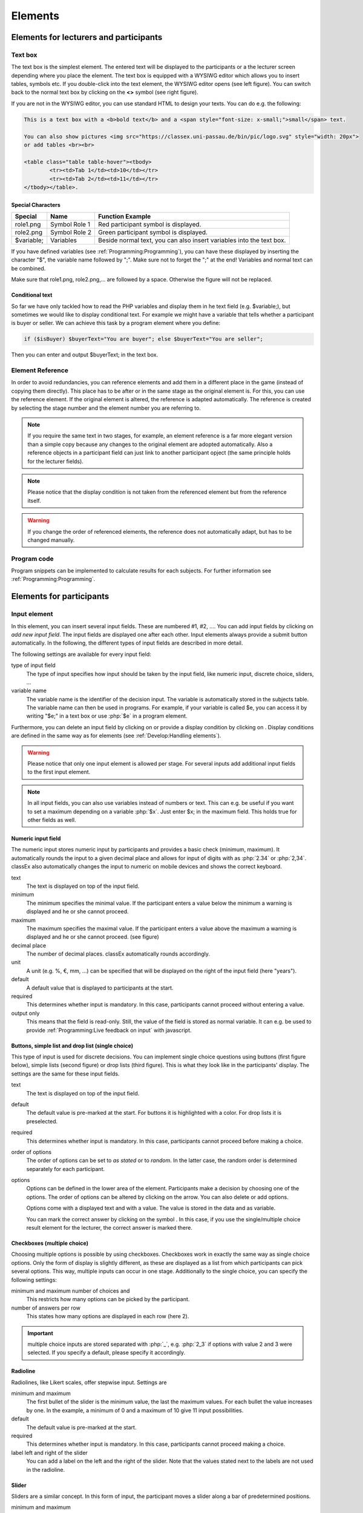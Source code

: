 .. _Elements:

=========
Elements
=========

Elements for lecturers and participants
=======================================


Text box
~~~~~~~~~


.. image:: _static/elements/text_field.png
    :width: 49%
.. image:: _static/elements/text_field2.png
    :width: 49%

The text box is the simplest element. The entered text will be displayed to the participants or a the lecturer screen depending where you place the element. The text box is equipped with a WYSIWG editor which allows you to insert tables, symbols etc. If you double-click into the text element, the WYSIWG editor opens (see left figure). You can switch back to the normal text box by clicking on the **<>** symbol (see right figure). 

If you are not in the WYSIWG editor, you can use standard HTML to design your texts. You can do e.g. the following:

.. code:: html

	This is a text box with a <b>bold text</b> and a <span style="font-size: x-small;">small</span> text.
	
	You can also show pictures <img src="https://classex.uni-passau.de/bin/pic/logo.svg" style="width: 20px">
	or add tables <br><br>

	<table class="table table-hover"><tbody>
		<tr><td>Tab 1</td><td>10</td></tr>
		<tr><td>Tab 2</td><td>11</td></tr>
	</tbody></table>.

Special Characters
-------------------

=========== ============== ===============
Special     Name 		   Function Example
=========== ============== ===============
role1.png   Symbol Role 1  Red participant symbol |pic_role1| is displayed. 
role2.png   Symbol Role 2  Green participant symbol |pic_role2| is displayed.
$variable;  Variables      Beside normal text, you can also insert variables into the text box. 
=========== ============== ===============

If you have defined variables (see :ref:`Programming:Programming`), you can have these displayed by inserting the character "$", the variable name followed by ";". Make sure not to forget the ";" at the end! Variables and normal text can be combined.

Make sure that role1.png, role2.png,... are followed by a space. Otherwise the figure will not be replaced.

.. |pic_role1| image:: _static/pic/role1.PNG
	:width: 15px
.. |pic_role2| image:: _static/pic/role2.PNG
	:width: 15px


Conditional text
-----------------

So far we have only tackled how to read the PHP variables and display them in he text field (e.g. $variable;), but sometimes we would like to display conditional text. For example we might have a variable that tells whether a participant is buyer or seller. We can achieve this task by a program element where you define:

.. code:: php

	if ($isBuyer) $buyerText="You are buyer"; else $buyerText="You are seller";

Then you can enter and output $buyerText; in the text box.

Element Reference
~~~~~~~~~~~~~~~~~

.. image:: _static/elements/reference.png
    :alt:  300p

In order to avoid redundancies, you can reference elements and add them in a different place in the game (instead of copying them directly). This place has to be after or in the same stage as the original element is. For this, you can use the reference element. If the original element is altered, the reference is adapted automatically. The reference is created by selecting the stage number and the element number you are referring to. 

.. note:: If you require the same text in two stages, for example, an element reference is a far more elegant version than a simple copy because any changes to the original element are adopted automatically. Also a reference objects in a participant field can just link to another participant opject (the same principle holds for the lecturer fields).

.. note:: Please notice that the display condition is not taken from the referenced element but  from the reference itself.

.. warning:: If you change the order of referenced elements, the reference does not automatically adapt, but has to be changed manually.

Program code
~~~~~~~~~~~~

Program snippets can be implemented to calculate results for each subjects. For further information see :ref:`Programming:Programming`.

.. image:: _static/program.png
.. role:: php(code)
   :language: php


Elements for participants
==========================

Input element
~~~~~~~~~~~~~

In this element, you can insert several input fields. These are numbered #1, #2, …. You can add input fields by clicking on *add new input field*. The input fields are displayed one after each other. Input elements always provide a submit button automatically. In the following, the different types of input fields are described in more detail.

The following settings are available for every input field: 

type of input field
	The type of input specifies how input should be taken by the input field, like numeric input, discrete choice, sliders, ...

variable name 
	The variable name is the identifier of the decision input. The variable is automatically stored in the subjects table. The variable name can then be used in programs. For example, if your variable is called $e, you can access it by writing "$e;" in a text box or use :php:`$e` in a program element. 

Furthermore, you can delete an input field by clicking on |pic_delete| or provide a display condition by clicking on |pic_display|. Display conditions are defined in the same way as for elements (see :ref:`Develop:Handling elements`).

.. |pic_delete| image:: _static/pic/reject.png
				:width: 15px

.. |pic_display| image:: _static/pic/show.png
				:width: 15px

.. warning:: Please notice that only one input element is allowed per stage. For several inputs add additional input fields to the first input element.

.. note:: In all input fields, you can also use variables instead of numbers or text. This can e.g. be useful if you want to set a maximum depending on a variable :php:`$x`. Just enter $x; in the maximum field. This holds true for other fields as well.

Numeric input field
--------------------

.. image:: _static/elements/numeric.png
		:width: 49%
.. image:: _static/elements/numeric2.png
    	:width: 49%

The numeric input stores numeric input by participants and provides a basic check (minimum, maximum). It automatically rounds the input to a given decimal place and allows for input of digits with as :php:`2.34` or :php:`2,34`. classEx also automatically changes the input to numeric on mobile devices and shows the correct keyboard.

text
	The text is displayed on top of the input field. 

minimum
	The minimum specifies the minimal value. If the participant enters a value below the minimum a warning is displayed and he or she cannot proceed.

maximum
	The maximum specifies the maximal value. If the participant enters a value above the maximum a warning is displayed and he or she cannot proceed. (see figure)

decimal place
	The number of decimal places. classEx automatically rounds accordingly.

unit
	A unit (e.g. %, €, mm, …) can be specified that will be displayed on the right of the input field (here "years").

default
	A default value that is displayed to participants at the start. 

required
	This determines whether input is mandatory. In this case, participants cannot proceed without entering a value. 

output only
	This means that the field is read-only. Still, the value of the field is stored as normal variable. It can e.g. be used to provide :ref:`Programming:Live feedback on input` with javascript.


Buttons, simple list and drop list (single choice)
----------------------------------------------------

.. image:: _static/develop/buttons.PNG
   :height: 500px

This type of input is used for discrete decisions. You can implement single choice questions using buttons (first figure below), simple lists (second figure) or drop lists (third figure). This is what they look like in the participants' display. The settings are the same for these input fields.

.. image:: _static/ButtonsAndSelection3.JPG
    :width: 30%
.. image:: _static/ButtonsAndSelection2.JPG
    :width: 30%
.. image:: _static/ButtonsAndSelection4.JPG
     :width: 30%

text
	The text is displayed on top of the input field. 

default
	The default value is pre-marked at the start. For buttons it is highlighted with a color. For drop lists it is preselected.

required
	This determines whether input is mandatory. In this case, participants cannot proceed before making a choice.

order of options
	The order of options can be set to *as stated* or to *random*. In the latter case, the random order is determined separately for each participant.

options
	Options can be defined in the lower area of the element. Participants make a decision by choosing one of the options. The order of options can be altered by clicking on the arrow. You can also delete or add options. 

	Options come with a displayed text and with a value. The value is stored in the data and as variable.

	You can mark the correct answer by clicking on the symbol |pic_check.png|. In this case, if you use the single/multiple choice result element for the lecturer, the correct answer is marked there.

.. |pic_check.png| image:: _static/elements/check.png.PNG 
	:width: 15px



Checkboxes (multiple choice)
------------------------------

.. image:: _static/elements/multiple.png
		:width: 49%
.. image:: _static/elements/multiple2.png
    	:width: 49%

Choosing multiple options is possible by using checkboxes. Checkboxes work in exactly the same way as single choice options. Only the form of display is slightly different, as these are displayed as a list from which participants can pick several options. This way, multiple inputs can occur in one stage. Additionally to the single choice, you can specify the following settings:

minimum and maximum number of choices and 
	This restricts how many options can be picked by the participant.

number of answers per row
	This states how many options are displayed in each row (here 2).

.. important:: multiple choice inputs are stored separated with :php:`_`, e.g. :php:`2_3` if options with value 2 and 3 were selected. If you specify a default, please specify it accordingly. 


Radioline
---------

.. image:: _static/elements/radioline.png
		:width: 49%
.. image:: _static/elements/radioline2.png
    	:width: 49%

Radiolines, like Likert scales, offer stepwise input. Settings are

minimum and maximum
	The first bullet of the slider is the minimum value, the last the maximum values. For each bullet the value increases by one. In the example, a minimum of 0 and a maximum of 10 give 11 input possibilities.

default
	The default value is pre-marked at the start.

required
	This determines whether input is mandatory. In this case, participants cannot proceed making a choice.

label left and right of the slider
	You can add a label on the left and the right of the slider. Note that the values stated next to the labels are not used in the radioline.

Slider
------

.. image:: _static/elements/slider.png
		:width: 49%
.. image:: _static/elements/slider2.png
    	:width: 49%

Sliders are a similar concept. In this form of input, the participant moves a slider along a bar of predetermined positions. 

minimum and maximum
	The minimum and maximum determine the range of the slider.

number of steps
	The number of steps determines to how many position the slider can be moved. In the example, 20 steps between 0 and 10 mean that each step increase by 0.5. 

default
	The default value is pre-marked at the start. If no default is set, the slider is positioned in the middle of the slider.

required
	This determines whether input is mandatory. In this case, participants cannot proceed making a choice.

label left and right of the slider
	You can add a label on the left and the right of the slider. Note that the values stated next to the labels are not used in the radioline.

Text input
----------

.. image:: _static/elements/text.png
		:width: 49%
.. image:: _static/elements/text2.png
    	:width: 49%

Text input fields allow participants enter to a text. If a maximum is specified, it shows the number of remaining characters. 

minimum and maximum number of characters
	This limits the amount of characters which can be written by participants. 

default
	The default value is written in the text input field.

number of rows 
	This determines the height of the text input field.


Hidden field
-------------

The hidden fields allows to save values. The only setting is to provide a default.


Next button
------------

The next button allows to add an additional button. Note that classEx normally provides buttons automatically. This may be useful, if you have no input but only a button. The only setting is the label of the button.


Other input fields
------------------

There are other input fields available (urn, infotext, mean of all input fields). This are outdated and should only be used with care.

The contract input field is also outdated. Please use the `Contract`_ element instead.

Additional settings
-------------------

.. image:: _static/elements/additional_input.png
    	:width: 100%


At the bottom of each input element you can find additional settings which open by clicking on *additional settings*.

button label
	Here you can specify the label of the button. The default is "Submit".

confirmation message
	If you enter a text here, participants are asked for confirmation before submitting. E.g. you can enter "Are you sure?" which is then displayed together with an OK button to participants.

hide decision after submitting
	After submitting, participants see a confirmation message and their input. If you switch this setting on, the input is not displayed anymore after submitting.

directly to next stage
	Normally participants are moved to the next stage by the experimenter (see `Start button and automatic Start`_). If participants play individually and this settings is switched on, they move autonomously to the next stage. In this case, you have to select *no forwarding* if you use an automatic start.


show button later
	The appearance of the buttons can be delayed, e.g. if you want participants not to click too fast.





Winner's Notification
~~~~~~~~~~~~~~~~~~~~~

.. image:: _static/elements/notification.png
	:width: 50%

If a game is played with real payoffs, this element displays the payoff code to participants and the respective payoff. The payoff can be a number or also a text (e.g. two tickets for the theater). The element automatically provides a legal disclaimer. The payoff notice can be changed.  

.. image:: _static/elements/notfication.png
    :height: 300px

A winning notification is necessary for games with monetary payoff. The participants who are randomly drawn receive a winning notification as well as a code to cash in their earnings. 

payoff(variable) in €
	The amount of earnings can be determined by this setting. You can enter a fixed amount or you can enter a variable that is calculated beforehand. If, for example, the variable :php:`$payoff` is calculated in a program during the game, you can enter :php:`$payoff;` in the earnings field.

text if drawn
	The default text is: You were randomly drawn and get your payoff. Please remember the payoff code and the amount and go the lecturer's office.

text if not drawn
	The default text is: You were not randomly drawn to be paid out.

text if drawn and payoff = 0
	The default text is: You were randomly drawn, but your payoff is X. It is therefore not paid out.


.. important:: The winning notification can only be displayed if you also define a (only works together with `Winner's draw`_) on the lecturer side. Otherwise no winner can be determined. Winners are always drawn with a lecturer element.


Contract
~~~~~~~~

.. image:: _static/rungame/seller_png.png
    :width:  100%
.. image:: _static/rungame/buyer_png.png
    :width:  100%

With this element, you can enable participants to conclude contracts. By adjusting the settings, you can customize the contract to your needs. Contracts can be used to trade a commodity between subjects in real time. Subjects move around in the classroom and talk to each other. When they agreed on a price, they enter it into the input mask together with the signature of the counterpart (see seller screen). The counterpart has to accept the trade (or reject it, see buyer screen).

The contracts made can be shown at the lecturer's screen with the `Contract table`_. In addition, there are special functions in globals and subjects programs to retrieve contracts (see :ref:`Programming:Programming`). All contracts are also stored in the standard excel file which can be retrieved in the data menu (see :ref:`Run:Data`). 


.. image:: _static/elements/buyer_setting.png
    :width: 70%

Contracts can be set up by adding contract elements **both for buyers and sellers**. 


sell offers/buy offers
	If you turn this on, you allow for sell or buy offers made by the respective subject.

set quantities
	allows to set quantities (otherwise quantity is always 1). With quantities, prices are set as price/unit.

hide ID
	allows to disable the ID. The ID is needed for sell and buy offers to be send to a specific person. E.g. if the buyer can make buy offers, she needs the ID of the seller to send the offer to.

	.. note:: Contract elements use the subject ID as ID for trading (because it is very short). But contracts are stored with the internal participant ID.

public
	If you activate this, offers are made to all other subjects who can accept them. This feature is still in a beta version. So test it with care.

max # contracts
	Maximum number of (accepted) contracts limits how many contracts can be made by a subject.

currency/min price/max price/decimal place
	Currency of the prices and minimum, maximum and decimal places can be specified here.

maximum quantity
	Maximum quantity a subject is allowed to possess limits how many items can be bought.

products
	You can specify a name (or a small image) and the initial amount of the good (e.g. the seller has 1 unit, the buyer 0 units).

By clicking on additional settings, further advanced settings can be adjusted.

.. image:: _static/elements/buyer_additionalsettings.png
    :width: 70%

retractable
	This determines if an offer can be withdrawn or not. The default is that offers can be withdrawn.
	
concurrent offers
	In case of public offers, this determines if more offers can be made at the same time. Note that this is only checked for the respective contract element. If you provide more contract elements to the same persons the check is only made for each contract element.

message
	You can provide a static message (e.g. about the buyer type) with the contract.

proprietary trading
	This allows to sell to or buy from yourself.

label price
	The label price can be changed, e.g. to wage. The label is shown in the price field if the field is empty.

label quantity
	The label quantity can be changed, e.g. to hours. The label is shown in the quantity field if the field is empty.

label /unit
	The label /unit can be changed, e.g. to /hour. The label is shown at the price input field.

permit
	If you enter a text or a number here, contracts can only be concluded if you enter the number.


Payoff matrix game
~~~~~~~~~~~~~~~~~~



.. image:: _static/elements/matrix1.png
    :width:  49%
.. image:: _static/elements/matrixresult.png
    :width:  49%



This element helps display the payoff from a two role game easily. This provides a simplification instead of using subjects programs to retrieve the other participant's value and to calculate payoffs. The same can be achieved with text boxes and subjects programs.

decision role 1 and role 2
	You need to specify which input field contains the decision of the respective participant for the row participant and for the column participant. The labels of the payoff matrix are determined by the specified input fields. 

results matrix
	In the table, you enter the payoff for the row participant first followed by the payoff for the column participant. The payoff is stored as variable $payoff; which can then be used for the winning notification or further calculations.


Camera
~~~~~~

.. image:: _static/Camera1.PNG
    :width: 49%
.. image:: _static/Camera2.PNG
    :width: 30%

With this element, you can enable participants take a picture of themselves.

variable
	The variable name, under which the picture is stored, has to be defined. 

allow retake
	Additionally, you can define if participants are allowed to retake a picture. Then only the last picture taken is saved.


.. note:: Informed Consent: Participants are asked by the browser if the browser can access the webcam or not. Please make participants aware that they do not have to take a picture and ask them for their consent.

Retrieving Pictures
-------------------
Pictures can be retrieved in the following ways:

At the participant' screen
	You can use the normal variable notation ($image;) to display pictures in text boxes.

At the lecturer screen
	You can use :php:`$getValues(...)` to retrieve the pictures of all participants and display them (see :ref:`Programming:Functions`).

From the stored data
	In the downloaded data you find stored images in the subjects table. They can are base64 decoded and can be encoded with free online tools. Just take away "data:image/jpeg;base64," from the string, so that it starts e.g. with "/9j/....".

Javascript program
~~~~~~~~~~~~~~~~~~~

You can also add small javascript programs to the participant screen. More information can be found at :ref:`Programming:Javascript`.

Filled in form 
~~~~~~~~~~~~~~

This element allows you to display the filled in input element of the previous stage. This element is outdated and should only be used with care.

Elements for lecturers
======================

Start button and automatic start
~~~~~~~~~~~~~~~~~~~~~~~~~~~~~~~~

The start button is used to initiate a stage. 

.. important:: Each stage requires a start button or an automatic start. If stages have result elements, this is not true as result elements automatically provide a button to start the stage (if not other button is defined).

There are two alternatives. A start button which has to be clicked by the experimenter or an automatic start.

Start button
------------

.. image:: _static/elements/startbutton.png
    :width: 70%

The start buttons allows to start stages of a game. It is marked in blue and clearly visible to ease guidance for the lecturer. Before the start of the first stage it additionally states the number of logged in participants (here: 1). 

.. image:: _static/elements/startbutton2.png
    :width: 70%

After pressing the start button, the stage is started, the button disappears and a counter is shown which counts the number of participants in that stage. In the example it means that there are no red participants (0/0) and one green participant who finished the stage (1/1). Counting be done over all, by role, group or treatment.

The start button can be configured according to the own needs. 

.. image:: _static/elements/start.png
    :height: 150px

button label
	You can name the button (e.g. Start Trade).
feature
	Instead of starting the current stage, you can also use the start button to jump to different stages. 
confirmation message
	You can set if a pop-up should appear after clicking to confirm the action. 
round
	You can set if the current round number should be displayed or not.
count
	You can set the counter which appears after the start button is clicked. It can count decisions (also by role, treatment or group if set). 

Automatic start
---------------

.. image:: _static/elements/automatic.png
   :width: 50%

The automatic start button allows you to start stages when subjects finished the previous stage. With this feature, they can moved through the game autonomously. 

.. important:: With an automatic start, classEx runs a script which is executed every 5 seconds to push finished participants forward. This only works if the lecture mode is open. If the lecture mode is not open, participants are not forwarded.

mode
	The mode can be set to:

	- start if possible: If a subjects finishes the previous stage, it is forwarded to the next stage.
	- wait for all: Subjects are only forwarded if everyone in the group is done with the previous stage.
	- no forwarding: Subjects are not forwarded (This feature is only used if subjects forward them self by clicking on a button. This can be set in additional settings of the input element).
counter
	Setting this additionally allows you to deactivate the counter completely.
round
	You can set if the current round number should be displayed or not.
count
	You can set the counter which appears after the start button of the previous stage is clicked. It can count decisions (also by role, treatment or group if set).



Winner's draw
~~~~~~~~~~~~~

.. image:: _static/elements/winnersdraw.png
    :width: 70%

This element should be implemented in the last stage and draws a winner among all participants. The earnings have to be calculated individually on the participant side (see `Winner's notification`_ for participants). You should draw winners only once in a game as the payoffs codes do not distinguish between rounds.


method
	You can determine whether single participants or coupled participants shall be drawn. Drawing coupled participants only makes sense if you have defined roles. For games with two roles it is advisable to draw coupled participants as winners because the possibility that only one of the two participants could be drawn might overshadow considerations of fairness or reciprocity. 

number
	You can also decide how many participants or groups you want to draw.

.. important:: Payoffs per game are restricted to 100€ per default. If you need higher payoffs, you have to overwrite the variable $maxWin in a global program (e.g. :php:`$maxWin=1000;`).

.. note:: Experience has shown that earnings of less than 5€ are usually not cashed in. Therefore, games should be calibrated in a way that ensures that earnings are at least 10€.

.. important:: Winners are only drawn from participants who made a decision to avoid inactive participants to be drawn. Therefore it does not make any sense to put the winners' draw in the first stage.


Lecturer discrete choice
~~~~~~~~~~~~~~~~~~~~~~~~~

.. image:: _static/elements/lecturerdiscrete.png

With this element the lecturer/experimenter can make decisions for all participants during the game, e.g. tossing a coin in front of the class and entering the value in classEx so that payoffs can be calculated based on the coin toss.

.. image:: _static/Randomdraw.PNG
    :width: 70%

name
	This name will be displayed on the screen to identify the input button.

variable name
	The value will be saved under this name as a global variable and can be retrieved by that name.

for each participant
	If you switch this on, you can set the value for each participant separately. The value will be stored as a global variable in an array with the participant ID as index.

default
	You can set a default.

options
	You can specify options with different values.

update
	If you switch on the update, the element will check every two second if new participants arrived (only necessary when you switched on "for each participant").

Contract table
~~~~~~~~~~~~~~



With this element, all contracts that were concluded by participants as well as a chart and the average are displayed on the lecturer's screen. In the contract table, you have several tabs where you can switch between. You can see them in the figures below. 

The first tabs list the contracts for each round separately. If set, you can also display seller costs and buyer values along the with the contract.

.. note:: The combination of session and round is a special feature in some games (apple market, fish market, ...). Normally, classEx only knows rounds.

.. image:: _static/Ctable4.PNG
    :alt:  300p

The tab *on average* provides summary statistics for each round (mean, median, min, max, std dev).

.. image:: _static/Ctable2.PNG
    :alt:  300p

The tab *chart*	shows contracts made over time. In case of different quantities, it also shows a bubble chart for the combination of quantities and prices.

.. image:: _static/Ctable3.PNG
    :alt:  300p

The tab *prediction* shows a predicition (if set). To create a prediction the variables :php:`$demand` and :php:`$supply` have to be filled in a global program. :php:`$supply` and :php:`$demand` should be arrays which contain prices as index and the resulting quantity as a value.

.. image:: _static/Ctable1.PNG
    :alt:  300p

The following settings can be adapted:

.. image:: _static/elements/contracttable.png
    :width: 70%


value array
	gives the name of a (pre-filled) array which contains the role of the participant as index and the respective buyer or seller value as value. This is shown in the table as buyer/seller value.

label seller/buyer/price
	all labels in the table can be changed according to needs 

label seller value/buyer value
	If these are left empty, the columns seller value or buyer value are not displayed. If a text is provided, columns are labeled with the text and classEx read the value array to provide seller/buyer values.

profit variables
	can be left empty.

show quantities
	additionally shows quantities in the contract table and a bubble chart with quantities and prices.

Result element
~~~~~~~~~~~~~~~

For displaying the results of a game various types of charts are available. 

.. important:: Note that you can only display saved subject variables. Decisions for input fields are saved automatically so that they can be displayed as well.

Whenever you can select variables in a field you only need to insert the variable name (e.g. "payoff"). If you want to use variables in other settings (e.g. the maximum) you have to use the standard notation (e.g. "$payoff;"), which gives the value of the variable.

Under the setting *count*, you can determine whether results shall be displayed separately for groups, treatments or roles (if defined). 

Results single / multiple choice questions
------------------------------------------

.. image:: _static/elements/mc.png
    :alt:  300p

The results are displayed with percentage bars. The element automatically detects if the input is multiple choice or single choice. Hovering over the bars gives the absolute frequency of participants who opted for that option. The element should only be used with input fields with predefined options (otherwise you should use the `Results counter`_).

.. image:: _static/elements/singlechoice.png
    :width: 70%

The following settings can be changed:

variable
	Provide the name of the subjects variable.

show element
	Always display element or only if stage is activated.

round
	Select if only the current round or all rounds should be displayed.

count
	Participants are counted all together (or per treatment / role / group).


Results histogram
------------------

.. image:: _static/elements/histogram_screen.png
    :alt:  300p

The histogram draws the distribution of a variable. The black line marks the mean. Decisions are clustered into so called bins (here bins of 5). The graph allows for zooming and for adjusting the bin size and the maximum.

.. image:: _static/Hist.PNG
    :alt:  300p

The following settings can be changed:

variable
	Choose which variable you want to display

show element
	Element is always displayed or only if stage is activated.

min
	Minimum of the histogram (Default 0)

max
	Maximum of the histogram 

bin
	How the values shall be pooled into *bins*. For example, if you define the bin 10, the data will be pooled in brackets of ten.

x-line
	An additional red vertical Line is drawn at this x-value (e.g. to specify a correct or true value)

count
	Participants are counted all together or per treatment / role / group.


.. note:: All values that are larger than the displayed maximum value are automatically pooled into the last bin.

Results Line Chart
-------------------

.. image:: _static/elements/linechart_pgg.png
    :alt:  300p

A line chart enables the display of the results of several rounds. The line chart automatically calculates the average of the input variable over all subjects. If the input variable is a discrete choice variable, the result is displayed in percent of choices. In the example, you can see a public goods game with three groups. The graph allows for zooming.


.. image:: _static/elements/linechart.png
    :width: 70%

The following settings are available:

variable
	The variable which should be displayed. 
minimum/maximum/label x-axis
	Minimum, maximum and label of x-axis
minimum/maximum/label y-axis
	Minimum, maximum and label of y-axis
show element
	Always display element or only if stage is activated.
input with array (globals)
	If you provide the name of a globals variable here, the variable setting is overwritten and data are taken directly from the globals array. The array should have the x-value as index and the respective y-value. 
count
	Participants are counted all together (or per treatment / role / group).




Results bubble
---------------



.. image:: _static/elements/bubble2.png
    :alt:  300p

The bubble chart displays the linkage between to continuous decisions, e.g. amount sent and amount returned. The size of the bubble shows how often the number was chosen. The number in the bubble shows x-value / y-value. If you display by role, group or treatment, bubbles in different colors are displayed. Hovering over the bubble, shows the total number of observations. The graph allows for zooming.

.. image:: _static/elements/bubble.png
    :width: 70%

variable x-axis
	The variable which should be displayed on the x-axis. 
minimum/maximum/label x-axis
	Minimum, maximum and label of x-axis
minimum/maximum/label y-axis
	Minimum, maximum and label of y-axis
show element
	Always display element or only if stage is activated.
input with array (globals)
	If you provide the name of a globals variable here, the variable setting is overwritten and data are taken directly from the globals array. The array should have the x-value as index and the respective y-value. 
count
	Participants are counted all together (or per treatment / role / group).



 
Results counter
----------------

.. image:: _static/Bc.PNG
    :width: 70%

The counter enables you to display the relative frequency with which a specific answer was chosen. Hovering over the bars gives the absolute frequency of participants who opted for that option. The counter can be useful if the set of answers is open (e.g. text input). It lists all variable inputs according to their frequency.

.. note:: Using a multiple choice input field will result in the listing of combined answers. E.g. You can select A, B, C (multiple choice). Then the counter element will display who many percent chose A, A&B, A&C,... If you want to have the items analyzed separately (only A, B, C) you should use `Results single / multiple choice questions`_. 


.. image:: _static/elements/counter.png
    :width: 70%

variable
	The variable which should be displayed. 
maximal number
	This limits the maximal number of answers to be displayed. E.g. if this is set to 10, only the 10 most frequent answers are shown.
show element
	Always display element or only if stage is activated.
count
	Participants are counted all together (or per treatment / role / group).

Results game matrix
--------------------

.. image:: _static/elements/matrix2.png    
	:alt:  300p

The matrix displays the linkage between to discrete decisions. If a game e.g. is played with two different participants, the results can be displayed as a matrix. Or if a participant makes two different decisions the linkage between the two can be shown.

.. image:: _static/elements/matrix.png
    :width: 70%


decision role 1
	The decision for the row participant.
decision role 2
	The decision for the column participant.
results matrix
	Here you can specify the payoffs for each combination. The first value is the row participants, the second value the column participant.
show roles
	This settings determines if the role figure is displayed next to the payoffs in the matrix table.
show element
	Always display element or only if stage is activated.
display results
	Here you can choose if results should be pooled over all rounds or displayed separately for each round.
count
	Participants are counted all together (or per treatment / role / group).


.. note:: The displayed matrix only determines the image on the lecturer’s screen and not the payoff for participants. The payoff is calculated individually for the participants (either through the element `Payoff matrix game`_ or through a subjects program).

Results supply and demand
--------------------------

.. image:: _static/elements/supplydemand.png

This element displays a supply and demand graph. It uses array which are calculated in a globals program to display supply and demand. The graph allows for zooming.

.. image:: _static/elements/supplydemand2.png
	:width: 70%

supply
	This is the name of the globals variable which contains the supply data. The index of the array is the price and the value of the array is the number of suppliers which are willing to supply at this price. E.g. if you have 2 sellers with seller cost 20 and 4 seller with seller cost 40, the supply array should be :php:`$supply = array(20=>2, 40=>4);`. Note that the number of sellers is not cumulated across prices. This is automatically done by classEx. If you provide a two dimensional array you can plot more than one supply line, e.g. :php:`$supply = array(1=>array(20=>2, 40=>4), 2=>array(10=>3, 20=>1));` draws to supply lines.

demand
	This is the name of the globals variable which contains the demand data. The index of the array is the price and the value of the array is the number of demander which are willing to buy at this price. The logic follows the description for supply.

label x-axis / y-axis
	Labels can be provided for both axes.

Results pie chart
------------------

.. image:: _static/elements/pienew.png
	
The pie chart shows the distribution of discrete choices as a pie chart. Slices of the pie can be highlighted by clicking on them. The graph allows for zooming.

.. image:: _static/elements/pienew2.png
	:width: 50%

variable
	The name of the variable
show element
	Always display element or only if stage is activated.

.. note:: If you provide a numeric input as variable, classEx plots all numeric inputs from the stage in the pie chart. This only makes sense if you ask for percentages (which add up to 100%). For an example see the game Ricardian equivalence in the macroeconomics folder.


Results Likert scale
---------------------

.. image:: _static/elements/likert.png

This graphs allows to show data from Likert scales if the input was provided with a `Radioline`_ or `Slider`_ ´. It shows the distribution and provides the mean. The graph allows for zooming. The graph allows for showing multiple variables in one graph.

.. image:: _static/elements/likertsetting.png
	:width: 70%

first variable / last variable
	Here you can select the variable(s) to be displayed. If you select e.g. variable #1 to #3 from a stage, the graph shows all three variables #1, #2, #3. If you want to show only one variable, just select the same variable for first and last variable.